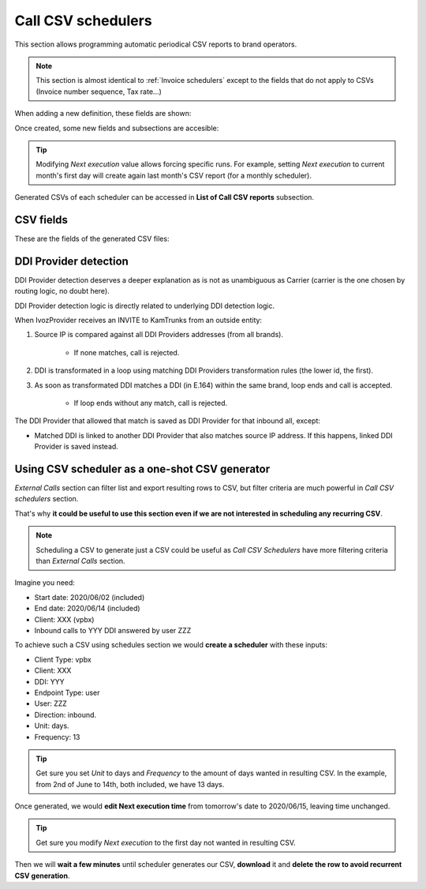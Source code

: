 *******************
Call CSV schedulers
*******************

This section allows programming automatic periodical CSV reports to brand operators.

.. note:: This section is almost identical to :ref:`Invoice schedulers` except to the
          fields that do not apply to CSVs (Invoice number sequence, Tax rate...)

When adding a new definition, these fields are shown:

.. glossary::

    Name
        Name of the scheduled Call CSV

    Email
        Send generated Call CSV via email. Empty if no automatic mail is wanted.

    Client type
        Selecting *All* will generate a CSV containing calls of all clients. Selecting one client type
        will allow selecting one specific client of that type.

    Notification template
        Used on email notifications for schedulers containing calls of all clients. In client specific
        schedulers, the notification template assigned to the specific client will be used.

    Frequency/Unit
        Defines the frequency (once a month, every 7 days, etc.) of the programmed task

    Direction
        Defines which calls should be included attending to its direction (inbound, outbound, both).

    Carrier
        Only for *Direction: outbound* reports, allows filtering calls of one specific carrier.

    Client
        Only for *Client type* different from *All*, allows selecting one specific client of chosen type.

    DDI
        Lists all DDIs of chosen client to get only calls from/to that specific DDI.

    Endpoint type
        Allows selecting one specific endpoint type of chosen client. Depending on client type, different values will
        be listed.

    Residential device
        Only for *Client type: residential* and *Endpoint type: residential device*, allows selecting one specific residential device of chosen client.

    Retail account
        Only for *Client type: retail*, allows selecting one specific retail account of chosen client.

    User
        Only for *Client type: vpbx* and *Endpoint type: user*, allows selecting one specific user of chosen client.

    Fax
        Only for *Client type: vpbx/residential* and *Endpoint type: fax*, allows selecting one specific fax of chosen client.

    Friend
        Only for *Client type: vpbx* and *Endpoint type: friend*, allows selecting one specific friend of chosen client.


Once created, some new fields and subsections are accesible:

.. glossary::

    Next execution
        Shows next execution date

    Last execution
        Shows last execution and its result.


.. tip:: Modifying *Next execution* value allows forcing specific runs. For example, setting *Next execution* to
         current month's first day will create again last month's CSV report (for a monthly scheduler).


Generated CSVs of each scheduler can be accessed in **List of Call CSV reports** subsection.


CSV fields
==========

These are the fields of the generated CSV files:

.. glossary::

    callid
        Call-ID of the SIP dialog

    startTime
        Time and date of the call establishment

    duration
        Call duration in seconds

    caller
        Caller number in E.164 format (with '+')

    callee
        Callee number in E.164 format (with '+')

    cost
        Calculated cost for the given call

    price
        Calculated price for the given call

    endpointType
        Possible values: RetailAccount, ResidentialDevice, User, Fax, Friend.

    endpointId
        Internal ID of specific endpoint (only when *endpointType* is non-empty).

    direction
        Possible values: inbound, outbound.

    companyId
        Client ID

    carrierId
        Only for outbound calls, internal ID of used carrier

    ddiProviderId
        Only for inbound calls, internal ID of used DDI Provider

    ddiId
        Client DDI to which call will be assigned (callee for inbound calls, caller for outbound calls). Empty for
        wholesale clients.

DDI Provider detection
======================

DDI Provider detection deserves a deeper explanation as is not as unambiguous as Carrier (carrier is the one chosen by
routing logic, no doubt here).

DDI Provider detection logic is directly related to underlying DDI detection logic.

When IvozProvider receives an INVITE to KamTrunks from an outside entity:

#. Source IP is compared against all DDI Providers addresses (from all brands).

    - If none matches, call is rejected.

#. DDI is transformated in a loop using matching DDI Providers transformation rules (the lower id, the first).

#. As soon as transformated DDI matches a DDI (in E.164) within the same brand, loop ends and call is accepted.

    - If loop ends without any match, call is rejected.

The DDI Provider that allowed that match is saved as DDI Provider for that inbound all, except:

- Matched DDI is linked to another DDI Provider that also matches source IP address. If this happens, linked DDI Provider
  is saved instead.


Using CSV scheduler as a one-shot CSV generator
===============================================

*External Calls* section can filter list and export resulting rows to CSV, but filter criteria are much powerful in
*Call CSV schedulers* section.

That's why **it could be useful to use this section even if we are not interested in scheduling any recurring CSV**.

.. note:: Scheduling a CSV to generate just a CSV could be useful as *Call CSV Schedulers* have more filtering criteria
         than *External Calls* section.

Imagine you need:

- Start date: 2020/06/02 (included)

- End date: 2020/06/14 (included)

- Client: XXX (vpbx)

- Inbound calls to YYY DDI answered by user ZZZ

To achieve such a CSV using schedules section we would **create a scheduler** with these inputs:

- Client Type: vpbx

- Client: XXX

- DDI: YYY

- Endpoint Type: user

- User: ZZZ

- Direction: inbound.

- Unit: days.

- Frequency: 13

.. tip:: Get sure you set *Unit* to days and *Frequency* to the amount of days wanted in resulting CSV. In the example,
         from 2nd of June to 14th, both included, we have 13 days.

Once generated, we would **edit Next execution time** from tomorrow's date to 2020/06/15, leaving time unchanged.

.. tip:: Get sure you modify *Next execution* to the first day not wanted in resulting CSV.

Then we will **wait a few minutes** until scheduler generates our CSV, **download** it and **delete the row to avoid recurrent
CSV generation**.